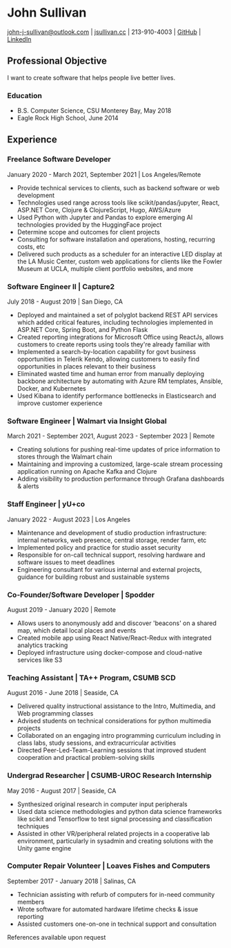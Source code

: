 #+DATE: <1996-05-01>
* John Sullivan
[[mailto:john-j-sullivan@outlook.com][john-j-sullivan@outlook.com]] | [[http://jsullivan.cc/portfolio][jsullivan.cc]] | 213-910-4003 | [[https://github.com/jjsullivan5196][GitHub]] | [[https://linkedin.com/in/jjsullivan5196][LinkedIn]]

** Professional Objective
I want to create software that helps people live better lives.

*** Education
 - B.S. Computer Science, CSU Monterey Bay, May 2018
 - Eagle Rock High School, June 2014

** Experience
*** Freelance Software Developer
January 2020 - March 2021, September 2021 | Los Angeles/Remote
 - Provide technical services to clients, such as backend software or web
   development
 - Technologies used range across tools like scikit/pandas/jupyter, React,
   ASP.NET Core, Clojure & ClojureScript, Hugo, AWS/Azure
 - Used Python with Jupyter and Pandas to explore emerging AI
   technologies provided by the HuggingFace project
 - Determine scope and outcomes for client projects
 - Consulting for software installation and operations, hosting, recurring
   costs, etc
 - Delivered such products as a scheduler for an interactive LED
   display at the LA Music Center, custom web applications for clients
   like the Fowler Museum at UCLA, multiple client portfolio websites,
   and more

*** Software Engineer II | Capture2
July 2018 - August 2019 | San Diego, CA
 - Deployed and maintained a set of polyglot backend REST API services
   which added critical features, including technologies implemented
   in ASP.NET Core, Spring Boot, and Python Flask
 - Created reporting integrations for Microsoft Office using ReactJs,
   allows customers to create reports using tools they're already
   familiar with
 - Implemented a search-by-location capability for govt business
   opportunities in Telerik Kendo, allowing customers to easily find
   opportunities in places relevant to their business
 - Eliminated wasted time and human error from manually deploying backbone
   architecture by automating with Azure RM templates, Ansible, Docker, and
   Kubernetes
 - Used Kibana to identify performance bottlenecks in Elasticsearch
   and improve customer experience
 
*** Software Engineer | Walmart via Insight Global
March 2021 - September 2021, August 2023 - September 2023 | Remote
 - Creating solutions for pushing real-time updates of price information to
   stores through the Walmart chain
 - Maintaining and improving a customized, large-scale stream processing
   application running on Apache Kafka and Clojure
 - Adding visibility to production performance through Grafana dashboards &
   alerts

*** Staff Engineer | yU+co
January 2022 - August 2023 | Los Angeles
 - Maintenance and development of studio production infrastructure: internal
   networks, web presence, central storage, render farm, etc
 - Implemented policy and practice for studio asset security
 - Responsible for on-call technical support, resolving hardware and software
   issues to meet deadlines
 - Engineering consultant for various internal and external projects, guidance
   for building robust and sustainable systems
   
*** Co-Founder/Software Developer | Spodder
August 2019 - January 2020 | Remote
 - Allows users to anonymously add and discover 'beacons' on a shared map, which
   detail local places and events
 - Created mobile app using React Native/React-Redux with integrated analytics
   tracking
 - Deployed infrastructure using docker-compose and cloud-native services like
   S3

*** Teaching Assistant | TA++ Program, CSUMB SCD
August 2016 - June 2018 | Seaside, CA
 - Delivered quality instructional assistance to the Intro, Multimedia, and Web
   programming classes
 - Advised students on technical considerations for python multimedia projects
 - Collaborated on an engaging intro programming curriculum including in class
   labs, study sessions, and extracurricular activities
 - Directed Peer-Led-Team-Learning sessions that improved student cooperation
   and practical problem-solving skills

*** Undergrad Researcher | CSUMB-UROC Research Internship
May 2016 - August 2017 | Seaside, CA
 - Synthesized original research in computer input peripherals
 - Used data science methodologies and python data science frameworks like 
   scikit and Tensorflow to test signal processing and classification techniques
 - Assisted in other VR/peripheral related projects in a cooperative
   lab environment, particularly in sysadmin and creating solutions
   with the Unity game engine

*** Computer Repair Volunteer | Loaves Fishes and Computers
September 2017 - January 2018 | Salinas, CA
 - Technician assisting with refurb of computers for in-need community members
 - Wrote software for automated hardware lifetime checks & issue reporting
 - Assisted customers one-on-one in technical support and consultation

References available upon request
